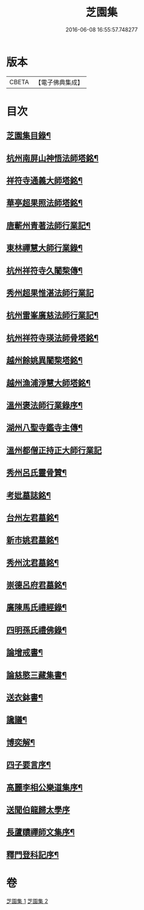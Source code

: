 #+TITLE: 芝園集 
#+DATE: 2016-06-08 16:55:57.748277

* 版本
 |     CBETA|【電子佛典集成】|

* 目次
** [[file:KR6k0217_001.txt::001-0652a2][芝園集目錄¶]]
** [[file:KR6k0217_001.txt::001-0652b10][杭州南屏山神悟法師塔銘¶]]
** [[file:KR6k0217_001.txt::001-0653a2][祥符寺通義大師塔銘¶]]
** [[file:KR6k0217_001.txt::001-0653b21][華亭超果照法師塔銘¶]]
** [[file:KR6k0217_001.txt::001-0654a24][唐蘄州青著法師行業記¶]]
** [[file:KR6k0217_001.txt::001-0654c5][東林禪慧大師行業錄¶]]
** [[file:KR6k0217_001.txt::001-0655a9][杭州祥符寺久闍棃傳¶]]
** [[file:KR6k0217_001.txt::001-0655a24][秀州超果惟湛法師行業記]]
** [[file:KR6k0217_001.txt::001-0655c17][杭州雷峯廣慈法師行業記¶]]
** [[file:KR6k0217_001.txt::001-0656b5][杭州祥符寺瑛法師骨塔銘¶]]
** [[file:KR6k0217_001.txt::001-0656c21][越州餘姚異闍棃塔銘¶]]
** [[file:KR6k0217_001.txt::001-0657a17][越州漁浦淨慧大師塔銘¶]]
** [[file:KR6k0217_001.txt::001-0657b15][溫州褒法師行業錄序¶]]
** [[file:KR6k0217_001.txt::001-0657c9][湖州八聖寺鑑寺主傳¶]]
** [[file:KR6k0217_001.txt::001-0657c24][溫州都僧正持正大師行業記]]
** [[file:KR6k0217_002.txt::002-0659a3][秀州呂氏靈骨贊¶]]
** [[file:KR6k0217_002.txt::002-0659b17][考妣墓誌銘¶]]
** [[file:KR6k0217_002.txt::002-0660a2][台州左君墓銘¶]]
** [[file:KR6k0217_002.txt::002-0660b14][新市姚君墓銘¶]]
** [[file:KR6k0217_002.txt::002-0661a3][秀州沈君墓銘¶]]
** [[file:KR6k0217_002.txt::002-0661a18][崇德呂府君墓銘¶]]
** [[file:KR6k0217_002.txt::002-0661b14][廣陳馬氏禮經錄¶]]
** [[file:KR6k0217_002.txt::002-0661c19][四明孫氏禮佛錄¶]]
** [[file:KR6k0217_002.txt::002-0662a15][論增戒書¶]]
** [[file:KR6k0217_002.txt::002-0662c24][論慈愍三藏集書¶]]
** [[file:KR6k0217_002.txt::002-0663c6][送衣鉢書¶]]
** [[file:KR6k0217_002.txt::002-0664a9][讒議¶]]
** [[file:KR6k0217_002.txt::002-0664b11][博奕解¶]]
** [[file:KR6k0217_002.txt::002-0664c17][四子要言序¶]]
** [[file:KR6k0217_002.txt::002-0665a11][高麗李相公樂道集序¶]]
** [[file:KR6k0217_002.txt::002-0665a24][送聞伯龍歸太學序]]
** [[file:KR6k0217_002.txt::002-0665b13][長蘆賾禪師文集序¶]]
** [[file:KR6k0217_002.txt::002-0665c22][釋門登科記序¶]]

* 卷
[[file:KR6k0217_001.txt][芝園集 1]]
[[file:KR6k0217_002.txt][芝園集 2]]

